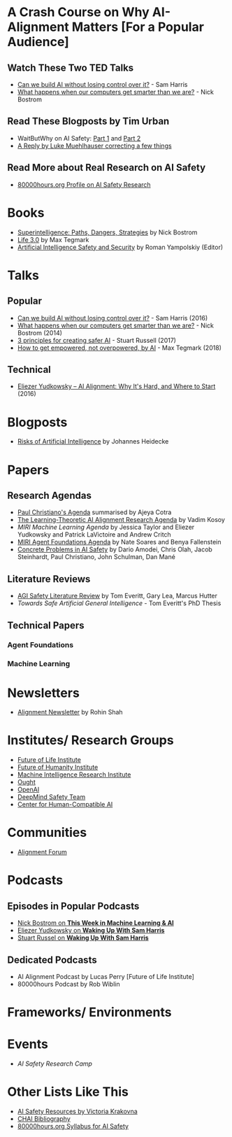 * A Crash Course on Why AI-Alignment Matters [For a Popular Audience]
** Watch These Two TED Talks
- [[https://www.youtube.com/watch?v=8nt3edWLgIg][Can we build AI without losing control over it?]] - Sam Harris 
- [[https://www.youtube.com/watch?v=MnT1xgZgkpk&t=1s][What happens when our computers get smarter than we are?]] - Nick Bostrom
** Read These Blogposts by Tim Urban 
- WaitButWhy on AI Safety: [[https://waitbutwhy.com/2015/01/artificial-intelligence-revolution-1.html][Part 1]] and [[https://waitbutwhy.com/2015/01/artificial-intelligence-revolution-2.html][Part 2]]
- [[http://lukemuehlhauser.com/a-reply-to-wait-but-why-on-machine-superintelligence/][A Reply by Luke Muehlhauser correcting a few things]]
** Read More about Real Research on AI Safety
- [[https://80000hours.org/career-reviews/artificial-intelligence-risk-research/][80000hours.org Profile on AI Safety Research]]
* Books
- [[https://en.wikipedia.org/wiki/Superintelligence%3A_Paths%2C_Dangers%2C_Strategies][Superintelligence: Paths, Dangers, Strategies]] by Nick Bostrom
- [[https://en.wikipedia.org/wiki/Life_3.0][Life 3.0]] by Max Tegmark
- [[https://www.goodreads.com/book/show/39947993-artificial-intelligence-safety-and-security?ac=1&from_search=true][Artificial Intelligence Safety and Security]] by Roman Yampolskiy (Editor)

* Talks
** Popular
- [[https://www.youtube.com/watch?v=8nt3edWLgIg][Can we build AI without losing control over it?]] - Sam Harris (2016)
- [[https://www.youtube.com/watch?v=MnT1xgZgkpk&t=1s][What happens when our computers get smarter than we are?]] - Nick Bostrom (2014)
- [[https://www.youtube.com/watch?v=EBK-a94IFHY&t=940s][3 principles for creating safer AI]] - Stuart Russell (2017)
- [[https://www.youtube.com/watch?v=2LRwvU6gEbA][How to get empowered, not overpowered, by AI]] - Max Tegmark (2018)
** Technical
- [[https://www.youtube.com/watch?v=EUjc1WuyPT8][Eliezer Yudkowsky – AI Alignment: Why It's Hard, and Where to Start]] (2016)
* Blogposts
- [[https://thinkingwires.com/posts/2017-07-05-risks.html][Risks of Artificial Intelligence]] by Johannes Heidecke

* Papers
** Research Agendas
- [[https://ai-alignment.com/iterated-distillation-and-amplification-157debfd1616][Paul Christiano's Agenda]] summarised by Ajeya Cotra
- [[https://agentfoundations.org/item?id=1816][The Learning-Theoretic AI Alignment Research Agenda]] by Vadim Kosoy
- [[The Learning-Theoretic AI Alignment Research Agenda][MIRI Machine Learning Agenda]] by Jessica Taylor and Eliezer Yudkowsky and Patrick LaVictoire and Andrew Critch
- [[https://intelligence.org/files/TechnicalAgenda.pdf][MIRI Agent Foundations Agenda]] by Nate Soares and Benya Fallenstein
- [[https://arxiv.org/abs/1606.06565][Concrete Problems in AI Safety]] by Dario Amodei, Chris Olah, Jacob Steinhardt, Paul Christiano, John Schulman, Dan Mané
** Literature Reviews
- [[https://arxiv.org/abs/1805.01109][AGI Safety Literature Review]] by Tom Everitt, Gary Lea, Marcus Hutter
- [[www.tomeveritt.se/papers/2018-thesis.pdf][Towards Safe Artificial General Intelligence]] - Tom Everitt's PhD Thesis
** Technical Papers
*** Agent Foundations
*** Machine Learning

* Newsletters
- [[https://rohinshah.com/alignment-newsletter/][Alignment Newsletter]] by Rohin Shah

* Institutes/ Research Groups
- [[http://futureoflife.org/][Future of Life Institute]]
- [[https://www.fhi.ox.ac.uk/][Future of Humanity Institute]]
- [[https://intelligence.org/][Machine Intelligence Research Institute]]
- [[https://ought.org/][Ought]]
- [[https://openai.com/][OpenAI]]
- [[https://medium.com/@deepmindsafetyresearch][DeepMind Safety Team]]
- [[https://humancompatible.ai/][Center for Human-Compatible AI]]

* Communities
- [[https://www.alignmentforum.org/][Alignment Forum]]

* Podcasts
** Episodes in Popular Podcasts
- [[https://twimlai.com/twiml-talk-181-anticipating-superintelligence-with-nick-bostrom/][Nick Bostrom on *This Week in Machine Learning & AI*]]
- [[https://samharris.org/podcasts/116-ai-racing-toward-brink/][Eliezer Yudkowsky on *Waking Up With Sam Harris* ]]
- [[https://samharris.org/podcasts/the-dawn-of-artificial-intelligence1/][Stuart Russel on *Waking Up With Sam Harris*]]
** Dedicated Podcasts
- AI Alignment Podcast by Lucas Perry [Future of Life Institute]
- 80000hours Podcast by Rob Wiblin

* Frameworks/ Environments
* Events
- [[aisafetycamp.com][AI Safety Research Camp]]
* Other Lists Like This
- [[https://vkrakovna.wordpress.com/ai-safety-resources/#communities][AI Safety Resources by Victoria Krakovna]]
- [[https://humancompatible.ai/bibliography][CHAI Bibliography]]
- [[https://80000hours.org/ai-safety-syllabus/][80000hours.org Syllabus for AI Safety]]
